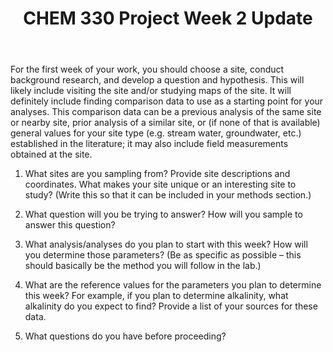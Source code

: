 #+LATEX_CLASS: article
#+LATEX_HEADER: \usepackage[margin=0.75in,letter]{geometry}
#+LATEX_HEADER: \usepackage[version=4]{mhchem}
#+LATEX_HEADER: \usepackage[dvipsnames]{xcolor}
#+TITLE: CHEM 330 Project Week 2 Update
#+OPTIONS: author:nil date:nil toc:nil

\noindent For the first week of your work, you should choose a site, conduct background research, and develop a question and hypothesis.  This will likely include visiting the site and/or studying maps of the site.  It will definitely include finding comparison data to use as a starting point for your analyses.  This comparison data can be a previous analysis of the same site or nearby site, prior analysis of a similar site, or (if none of that is available) general values for your site type (e.g. stream water, groundwater, etc.) established in the literature; it may also include field measurements obtained at the site.

1. What sites are you sampling from?  Provide site descriptions and coordinates.  What makes your site unique or an interesting site to study? (Write this so that it can be included in your methods section.)

2. What question will you be trying to answer?  How will you sample to answer this question?

3. What analysis/analyses do you plan to start with this week?  How will you determine those parameters? (Be as specific as possible -- this should basically be the method you will follow in the lab.)

4. What are the reference values for the parameters you plan to determine this week?  For example, if you plan to determine alkalinity, what alkalinity do you expect to find?  Provide a list of your sources for these data.

5. What questions do you have before proceeding?
